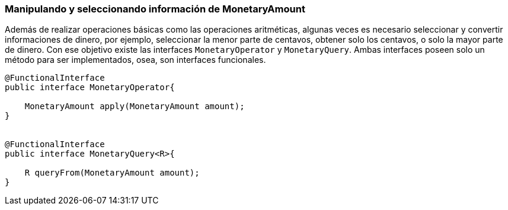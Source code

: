 
=== Manipulando y seleccionando información de MonetaryAmount

Además de realizar operaciones básicas como las operaciones aritméticas, algunas veces es necesario seleccionar y convertir informaciones de dinero, por ejemplo, seleccionar la menor parte de centavos, obtener solo los centavos, o solo la mayor parte de dinero. Con ese objetivo existe las interfaces `MonetaryOperator` y `MonetaryQuery`. Ambas interfaces poseen solo un método para ser implementados, osea, son interfaces funcionales.


[source,java]
----

@FunctionalInterface
public interface MonetaryOperator{

    MonetaryAmount apply(MonetaryAmount amount);
}


@FunctionalInterface
public interface MonetaryQuery<R>{

    R queryFrom(MonetaryAmount amount);
}
----